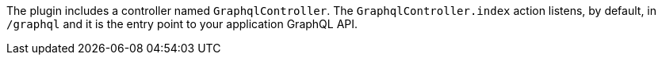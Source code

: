 The plugin includes a controller named `GraphqlController`. The `GraphqlController.index` action
listens, by default, in `/graphql` and it is the entry point to your application GraphQL API.

